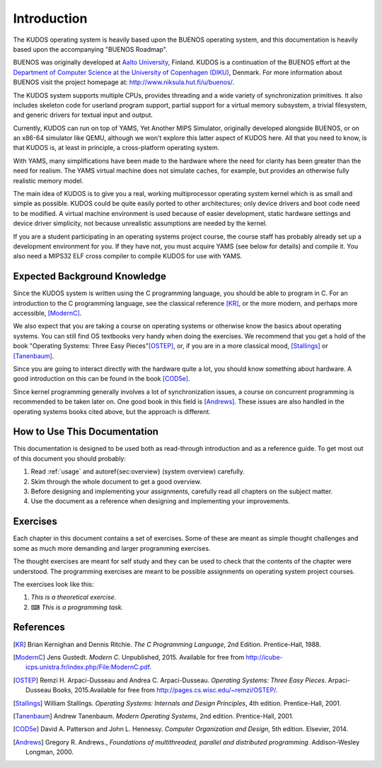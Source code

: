 Introduction
============

The KUDOS operating system is heavily based upon the BUENOS operating
system, and this documentation is heavily based upon the accompanying
"BUENOS Roadmap".

BUENOS was originally developed at `Aalto University
<https://www.niksula.hut.fi/>`_, Finland.  KUDOS is a continuation of the
BUENOS effort at the `Department of Computer Science at the University of
Copenhagen (DIKU) <http://www.diku.dk/>`_, Denmark. For more information about
BUENOS visit the project homepage at: http://www.niksula.hut.fi/u/buenos/.

The KUDOS system supports multiple CPUs, provides threading and a wide
variety of synchronization primitives. It also includes skeleton code for
userland program support, partial support for a virtual memory subsystem, a
trivial filesystem, and generic drivers for textual input and output.

Currently, KUDOS can run on top of YAMS, Yet Another MIPS Simulator,
originally developed alongside BUENOS, or on an x86-64 simulator like QEMU,
although we won't explore this latter aspect of KUDOS here. All that you
need to know, is that KUDOS is, at least in principle, a cross-platform
operating system.

With YAMS, many simplifications have been made to the hardware where the
need for clarity has been greater than the need for realism. The YAMS
virtual machine does not simulate caches, for example, but provides an
otherwise fully realistic memory model.

The main idea of KUDOS is to give you a real, working multiprocessor
operating system kernel which is as small and simple as possible. KUDOS
could be quite easily ported to other architectures; only device drivers and
boot code need to be modified.  A virtual machine environment is used because
of easier development, static hardware settings and device driver simplicity,
not because unrealistic assumptions are needed by the kernel.

If you are a student participating in an operating systems project
course, the course staff has probably already set up a development
environment for you. If they have not, you must acquire YAMS (see
below for details) and compile it. You also need a MIPS32 ELF cross
compiler to compile KUDOS for use with YAMS.

Expected Background Knowledge
-----------------------------

Since the KUDOS system is written using the C programming language, you
should be able to program in C. For an introduction to the C programming
language, see the classical reference [KR]_, or the more modern, and perhaps
more accessible, [ModernC]_.

We also expect that you are taking a course on operating systems or otherwise
know the basics about operating systems. You can still find OS textbooks very
handy when doing the exercises. We recommend that you get a hold of the book
"Operating Systems: Three Easy Pieces"[OSTEP]_, or, if you are in a more
classical mood, [Stallings]_ or [Tanenbaum]_.

Since you are going to interact directly with the hardware quite a
lot, you should know something about hardware. A good introduction on
this can be found in the book [COD5e]_.

Since kernel programming generally involves a lot of synchronization issues, a
course on concurrent programming is recommended to be taken later on. One good
book in this field is [Andrews]_. These issues are also handled in the
operating systems books cited above, but the approach is different.

How to Use This Documentation
-----------------------------

This documentation is designed to be used both as read-through introduction and
as a reference guide. To get most out of this document you should probably:

1. Read :ref:`usage` and \autoref{sec:overview} (system
   overview) carefully.

2. Skim through the whole document to get a good overview.

3. Before designing and implementing your assignments, carefully read all
   chapters on the subject matter.

4. Use the document as a reference when designing and implementing your
   improvements.

.. 
   KUDOS for teachers
   ----------------------

   As stated above, the KUDOS system is meant as an assignment backbone for
   operating systems project courses. This document, while primarily acting as
   reference guide to the system, is also designed to support project courses.
   The document is ordered so that various kernel programming issues are
   introduced in sensible order and exercises (see also exercises_) are
   provided for each subject area.

   While the system as such can be used as a base for a large variety of
   assignments, this document works best if assignments are
   divided into five different parts as follows:

   1. **Synchronization and Multiprogramming**. Various multiprogramming issues
      relevant on both multiprocessor and uniprocessor machines are covered in
      \autoref{sec:threading} and \autoref{sec:sync}.

   2. **Userland**. Userland processes, interactions between
      kernel and userland as well as system calls are covered in
      \autoref{sec:userland}.

   3. **Virtual Memory**. The current virtual memory support
      mechanisms in KUDOS are explained in \autoref{sec:vm}, which also
      gives exercises on the subject area.

   4. **Filesystem**. Filesystem issues are covered in
      \autoref{sec:fs}.

   Preparing for a KUDOS Course
   --------------------------------
   ********************************

   To implement an operating systems project course with KUDOS, at least the
   following steps are necessary:

   * Provide students with a development environment with precompiled
   YAMS and a MIPS32 ELF cross compiler. See YAMS usage guide for
   instructions on setup of YAMS and the cross compiler environment.

   * Decide which exercises are used on the course, how many points
   they are worth and what are the deadlines.

   * Decide any other practical issues (are design reviews compulsory
   for students, how many students there are per group, etc.)

   * Familiarize the staff with KUDOS and YAMS.

   * Introduce KUDOS to the students.

Exercises
---------
.. _exercises:

Each chapter in this document contains a set of exercises. Some of
these are meant as simple thought challenges and some as much more
demanding and larger programming exercises.

The thought exercises are meant for self study and they can be used to
check that the contents of the chapter were understood. The
programming exercises are meant to be possible assignments on
operating system project courses.

The exercises look like this:

1. *This is a theoretical exercise.*

2. ⌨ *This is a programming task.*

References
----------

.. [KR] Brian Kernighan and Dennis Ritchie. *The C Programming Language*, 2nd Edition. Prentice-Hall, 1988.

.. [ModernC]  Jens Gustedt. *Modern C*. Unpublished, 2015. Available for free from http://icube-icps.unistra.fr/index.php/File:ModernC.pdf.

.. [OSTEP] Remzi H. Arpaci-Dusseau and Andrea C. Arpaci-Dusseau. *Operating Systems: Three Easy Pieces*. Arpaci-Dusseau Books, 2015.Available for free from http://pages.cs.wisc.edu/~remzi/OSTEP/.

.. [Stallings] William Stallings. *Operating Systems: Internals and Design Principles*, 4th edition. Prentice-Hall, 2001.

.. [Tanenbaum] Andrew Tanenbaum. *Modern Operating Systems*, 2nd edition. Prentice-Hall, 2001.

.. [COD5e] David A. Patterson and John L. Hennessy. *Computer Organization and Design*, 5th edition. Elsevier, 2014.

.. [Andrews] Gregory R. Andrews., *Foundations of multithreaded, parallel and distributed programming*. Addison-Wesley Longman, 2000.
